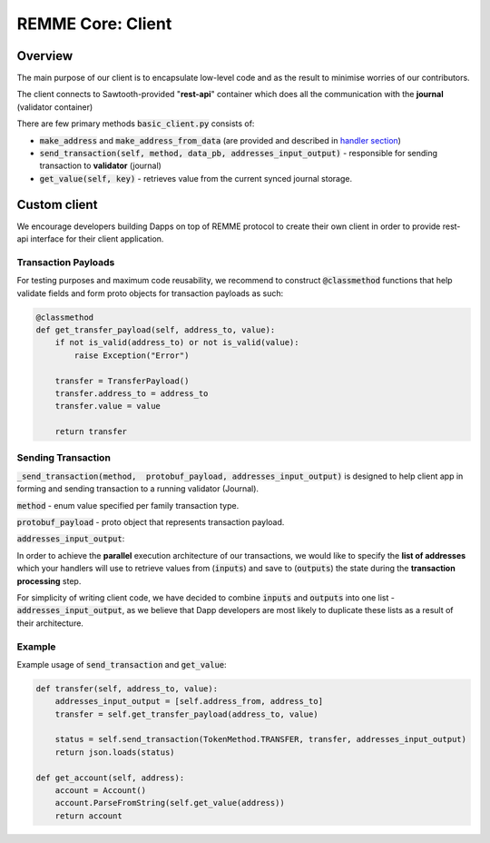 REMME Core: Client
==================

========
Overview
========

The main purpose of our client is to encapsulate low-level code and as the result to minimise worries of our contributors.

The client connects to Sawtooth-provided "**rest-api**" container which does all the communication with the **journal** (validator container)



There are few primary methods :code:`basic_client.py` consists of:

- :code:`make_address` and :code:`make_address_from_data` (are provided and described in `handler section <./remme-framework.html#address-formation>`_)
- :code:`send_transaction(self, method, data_pb, addresses_input_output)` - responsible for sending transaction to **validator** (journal)
- :code:`get_value(self, key)` - retrieves value from the current synced journal storage.


=============
Custom client
=============

We encourage developers building Dapps on top of REMME protocol to create their own client in order to provide rest-api interface for their client application.

********************
Transaction Payloads
********************

For testing purposes and maximum code reusability, we recommend to construct :code:`@classmethod`  functions that help validate fields and form proto objects for transaction payloads as such:

.. code-block:: python

    @classmethod
    def get_transfer_payload(self, address_to, value):
        if not is_valid(address_to) or not is_valid(value):
            raise Exception("Error")

        transfer = TransferPayload()
        transfer.address_to = address_to
        transfer.value = value

        return transfer

*******************
Sending Transaction
*******************

:code:`_send_transaction(method,  protobuf_payload, addresses_input_output)` is designed to help client app in forming and sending transaction to a running validator (Journal).

:code:`method` - enum value specified per family transaction type.

:code:`protobuf_payload` - proto object that represents transaction payload.

:code:`addresses_input_output`:

In order to achieve the **parallel** execution architecture of our transactions, we would like to specify the **list of addresses** which your handlers will use to retrieve values from (:code:`inputs`) and save to (:code:`outputs`)  the state during the **transaction processing** step.

For simplicity of writing client code, we have decided to combine :code:`inputs` and :code:`outputs` into one list - :code:`addresses_input_output`, as we believe that Dapp developers are most likely to duplicate these lists as a result of their architecture.

*******
Example
*******
Example usage of :code:`send_transaction` and :code:`get_value`:

.. code-block:: python

    def transfer(self, address_to, value):
        addresses_input_output = [self.address_from, address_to]
        transfer = self.get_transfer_payload(address_to, value)

        status = self.send_transaction(TokenMethod.TRANSFER, transfer, addresses_input_output)
        return json.loads(status)

    def get_account(self, address):
        account = Account()
        account.ParseFromString(self.get_value(address))
        return account






